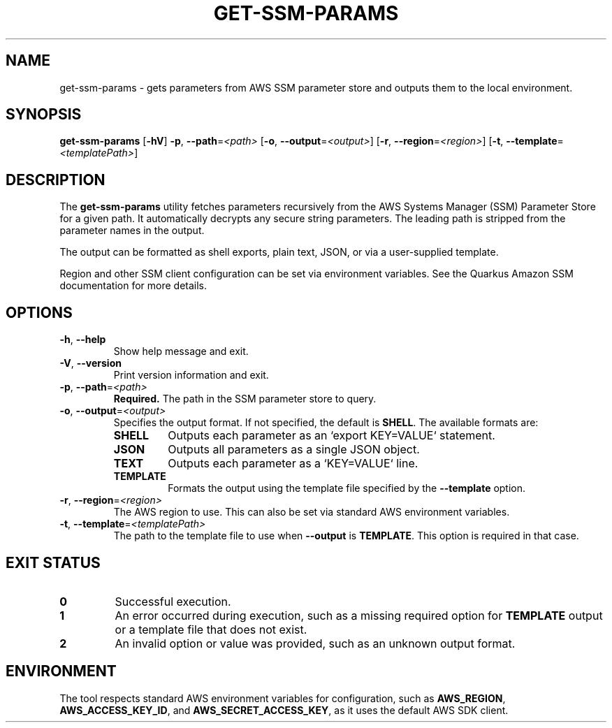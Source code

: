 .TH GET-SSM-PARAMS 1 "2025-08-10" "0.1.0-SNAPSHOT" "get-ssm-params Manual"
.SH NAME
get-ssm-params \- gets parameters from AWS SSM parameter store and outputs them to the local environment.
.SH SYNOPSIS
.B get-ssm-params
[\fB\-hV\fR]
\fB\-p\fR, \fB\-\-path\fR=\fI<path>\fR
[\fB\-o\fR, \fB\-\-output\fR=\fI<output>\fR]
[\fB\-r\fR, \fB\-\-region\fR=\fI<region>\fR]
[\fB\-t\fR, \fB\-\-template\fR=\fI<templatePath>\fR]
.SH DESCRIPTION
The
.B get-ssm-params
utility fetches parameters recursively from the AWS Systems Manager (SSM) Parameter Store for a given path. It automatically decrypts any secure string parameters. The leading path is stripped from the parameter names in the output.
.P
The output can be formatted as shell exports, plain text, JSON, or via a user-supplied template.
.P
Region and other SSM client configuration can be set via environment variables. See the Quarkus Amazon SSM documentation for more details.
.SH OPTIONS
.IP "\fB-h\fR, \fB--help\fR"
Show help message and exit.
.IP "\fB-V\fR, \fB--version\fR"
Print version information and exit.
.IP "\fB-p\fR, \fB--path\fR=\fI<path>\fR"
.B Required.
The path in the SSM parameter store to query.
.IP "\fB-o\fR, \fB--output\fR=\fI<output>\fR"
Specifies the output format. If not specified, the default is \fBSHELL\fR.
The available formats are:
.RS
.IP "\fBSHELL\fR"
Outputs each parameter as an `export KEY=VALUE` statement.
.IP "\fBJSON\fR"
Outputs all parameters as a single JSON object.
.IP "\fBTEXT\fR"
Outputs each parameter as a `KEY=VALUE` line.
.IP "\fBTEMPLATE\fR"
Formats the output using the template file specified by the \fB--template\fR option.
.RE
.IP "\fB-r\fR, \fB--region\fR=\fI<region>\fR"
The AWS region to use. This can also be set via standard AWS environment variables.
.IP "\fB-t\fR, \fB--template\fR=\fI<templatePath>\fR"
The path to the template file to use when \fB--output\fR is \fBTEMPLATE\fR. This option is required in that case.
.SH EXIT STATUS
.IP "\fB0\fR"
Successful execution.
.IP "\fB1\fR"
An error occurred during execution, such as a missing required option for \fBTEMPLATE\fR output or a template file that does not exist.
.IP "\fB2\fR"
An invalid option or value was provided, such as an unknown output format.
.SH ENVIRONMENT
The tool respects standard AWS environment variables for configuration, such as
\fBAWS_REGION\fR,
\fBAWS_ACCESS_KEY_ID\fR,
and
\fBAWS_SECRET_ACCESS_KEY\fR,
as it uses the default AWS SDK client.
